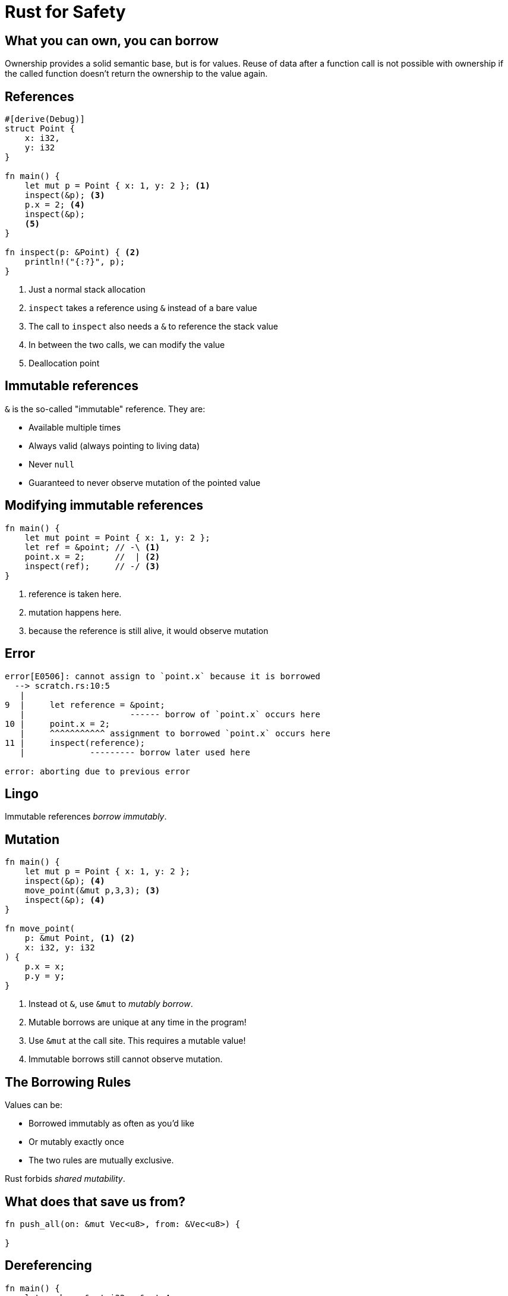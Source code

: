 = Rust for Safety
:icons: font
:lecture: References & Borrowing
:table-caption!:
:example-caption!:

[.centered]
== What you can own, you can borrow

Ownership provides a solid semantic base, but is for values.  Reuse of data after a function call is not possible with ownership if the called function doesn't return the ownership to the value again.

[.two-col]
== References

[source,rust]
----
#[derive(Debug)]
struct Point {
    x: i32,
    y: i32 
}

fn main() {
    let mut p = Point { x: 1, y: 2 }; <1>
    inspect(&p); <3>
    p.x = 2; <4>
    inspect(&p);
    <5>
}

fn inspect(p: &Point) { <2>
    println!("{:?}", p);
}
----

--

<1> Just a normal stack allocation
<2> `inspect` takes a reference using `&` instead of a bare value
<3> The call to `inspect` also needs a `&` to reference the stack value
<4> In between the two calls, we can modify the value
<5> Deallocation point

--

[.centered]
== Immutable references

`&` is the so-called "immutable" reference. They are:

* Available multiple times
* Always valid (always pointing to living data)
* Never `null`
* Guaranteed to never observe mutation of the pointed value

[.two-col]
== Modifying immutable references

[source,rust]
----
fn main() {
    let mut point = Point { x: 1, y: 2 };
    let ref = &point; // -\ <1>
    point.x = 2;      //  | <2>
    inspect(ref);     // -/ <3>
}
----

--

<1> reference is taken here.
<2> mutation happens here.
<3> because the reference is still alive, it would observe mutation

--

== Error

[source,rust]
----
error[E0506]: cannot assign to `point.x` because it is borrowed
  --> scratch.rs:10:5
   |
9  |     let reference = &point;
   |                     ------ borrow of `point.x` occurs here
10 |     point.x = 2;
   |     ^^^^^^^^^^^ assignment to borrowed `point.x` occurs here
11 |     inspect(reference);
   |             --------- borrow later used here

error: aborting due to previous error
----

[.centered]
== Lingo

Immutable references _borrow immutably_.

[.two-col]
== Mutation

[source,rust]
----
fn main() {
    let mut p = Point { x: 1, y: 2 };
    inspect(&p); <4>
    move_point(&mut p,3,3); <3>
    inspect(&p); <4>
}

fn move_point(
    p: &mut Point, <1> <2>
    x: i32, y: i32
) {
    p.x = x;
    p.y = y;
}
----

--

<1> Instead ot `&`, use `&mut` to _mutably borrow_.
<2> Mutable borrows are unique at any time in the program!
<3> Use `&mut` at the call site. This requires a mutable value!
<4> Immutable borrows still cannot observe mutation.

--

[.centered]
== The Borrowing Rules

Values can be:

* Borrowed immutably as often as you'd like
* Or mutably exactly once
* The two rules are mutually exclusive.

Rust forbids _shared mutability_.

[.centered]
== What does that save us from?

[source,rust]
----
fn push_all(on: &mut Vec<u8>, from: &Vec<u8>) {

}
----

== Dereferencing

[source,rust]
----
fn main() {
    let number: &mut i32 = &mut 4;
    *number = 10;
    println!("{}", number);
}
----

[.two-col]
== Other kinds of borrows

[source,rust]
----
struct ExampleIter<'iter, T> { <2>
    vec: &'iter Vec<T>, <1>
    pos: usize,
}

fn main() {
    let vec: Vec<u32> = vec![1,2,3]; <4>
    let iter: Iter<'_, u32> = vec.iter(); <3> <4>
    for i in iter {
        println!("{}", i);
    }
}
----

--

<1> Iterators carry an inner refernce to what they _iterate over_. They are invalid if that went away.
<2> Therefore, they carry a _lifetime_, to bind them to the value.
<3> Iterators are gained from what they iterate over.
<4> Both `Vec` and `Iter` are owned values!

--

== Lingo

This iterators _borrows_ the `Vec` it iterators over.


[.two-col]
== Let's try to break it!

[source, rust]
----
fn main() {
    let vec = vec![1,2,3];
    let iter = vec.iter(); <1>
    drop(vec); <2>
    for i in iter { <3>
        println!("{}", i);
    }
}
----

--

<1> creates an iterator over a vector.
<2> forcibly deallocates the vector.
<3> tries to iterate and would iterate over deallocated memory

--

[.centered]
== Or, as `rustc` would say...

[source,text]
----
error[E0505]: cannot move out of `vec` because it is borrowed
  --> scratch.rs:11:10
   |
10 |     let iter: Iter<'_, u32> = vec.iter();
   |                               --- borrow of `vec` occurs here
11 |     drop(vec);
   |          ^^^ move out of `vec` occurs here
12 |     for i in iter {
   |              ---- borrow later used her
----

[.centered]
== Summary

* The borrowing rules keep references safe
* They apply to values with inner references and references alike!
* Inner referencing behaviour is always appearant from the type signature
* _Owners_ decide about the time values are in memory
* Rust does _never_ reorder your code. It only points at its flaws.
